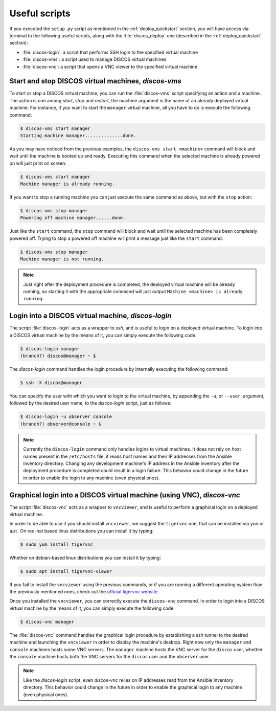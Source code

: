 .. _deploy_scripts:

**************
Useful scripts
**************

If you executed the ``setup.py`` script as mentioned in the
:ref:`deploy_quickstart` section, you will have access via terminal to the
following useful scripts, along with the :file:`discos_deploy` one (described
in the :ref:`deploy_quickstart` section):

- :file:`discos-login`: a script that performs SSH login to the specified virtual machine
- :file:`discos-vms`: a script used to manage DISCOS virtual machines
- :file:`discos-vnc`: a script that opens a VNC viewer to the specified virtual machine


Start and stop DISCOS virtual machines, `discos-vms`
====================================================
To start or stop a DISCOS virtual machine, you can run the :file:`discos-vms`
script specifying an action and a machine. The action is one among `start`,
`stop` and `restart`, the machine argument is the name of an already deployed
virtual machine. For instance, if you want to start the ``manager`` virtual
machine, all you have to do is execute the following command:

.. code-block:: shell

    $ discos-vms start manager
    Starting machine manager..............done.

As you may have noticed from the previous examples, the ``discos-vms start <machine>``
command will block and wait until the machine is booted up and ready.
Executing this command when the selected machine is already powered on will just
print on screen:

.. code-block:: shell

    $ discos-vms start manager
    Machine manager is already running.

If you want to stop a running machine you can just execute the same command as
above, but with the ``stop`` action:

.. code-block:: shell

    $ discos-vms stop manager
    Powering off machine manager......done.

Just like the ``start`` command, the ``stop`` command will block and wait
until the selected machine has been completely powered off. Trying to stop
a powered off machine will print a message just like the ``start`` command:

.. code-block:: shell

    $ discos-vms stop manager
    Machine manager is not running.


.. note:: Just right after the deployment procedure is completed, the
   deployed virtual machine will be already running, so starting it
   with the appropriate command will just output
   ``Machine <machine> is already running``.


Login into a DISCOS virtual machine, `discos-login`
===================================================
The script :file:`discos-login` acts as a wrapper to `ssh`, and is useful to
login on a deployed virtual machine. To login into a DISCOS virtual machine
by the means of it, you can simply execute the following code:

.. code-block:: shell

   $ discos-login manager
   (branch?) discos@manager ~ $

The `discos-login` command handles the login procedure by internally executing
the following command:

.. code-block:: shell

   $ ssh -X discos@manager

You can specify the user with which you want to login to the virtual machine,
by appending the ``-u``, or ``--user``, argument, followed by the desired user
name, to the `discos-login` script, just as follows:

.. code-block:: shell

   $ discos-login -u observer console
   (branch?) observer@console ~ $


.. note:: Currently the ``discos-login`` command only handles logins to virtual
   machines. It does not rely on host names present in the ``/etc/hosts`` file,
   it reads host names and their IP addresses from the Ansible inventory
   directory. Changing any development machine's IP address in the Ansible
   inventory after the deployment procedure is completed could result in a
   login failure. This behavior could change in the future in order to enable
   the login to any machine (even physical ones).


Graphical login into a DISCOS virtual machine (using VNC), `discos-vnc`
=======================================================================
The script :file:`discos-vnc` acts as a wrapper to ``vncviewer``, and is useful
to perform a graphical login on a deployed virtual machine.

In order to be able to use it you should install ``vncviewer``, we suggest the
``tigervnc`` one, that can be installed via ``yum`` or ``apt``. On red-hat
based linux distributions you can install it by typing:

.. code-block:: shell

   $ sudo yum install tigervnc

Whether on debian-based linux distributions you can install it by typing:

.. code-block:: shell

   $ sudo apt install tigervnc-viewer

If you fail to install the ``vncviewer`` using the previous commands, or if you
are running a different operating system than the previously mentioned ones,
check out the `official tigervnc website <https://tigervnc.org/>`_.


Once you installed the ``vncviewer``, you can correctly execute the
``discos-vnc`` command. In order to login into a DISCOS virtual machine by the
means of it, you can simply execute the following code:

.. code-block:: shell

   $ discos-vnc manager

The :file:`discos-vnc` command handles the graphical login procedure by
establishing a ssh tunnel to the desired machine and launching the
``vncviewer`` in order to display the machine's desktop. Right now only the
``manager`` and ``console`` machines hosts some VNC servers. The ``manager``
machine hosts the VNC server for the ``discos`` user, whether the ``console``
machine hosts both the VNC servers for the ``discos`` user and the ``observer``
user.


.. note:: Like the `discos-login` script, even `discos-vnc` relies on IP
   addresses read from the Ansible inventory directory. This behavior could
   change in the future in order to enable the graphical login to any machine
   (even physical ones).
